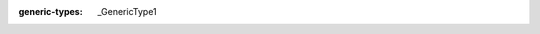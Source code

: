 .. mod-type:: new

.. module:: bpy.types

.. class:: bpy_prop_array

   :generic-types: _GenericType1

   .. method:: __get__(instance, owner)

      :rtype: :class:`bpy_prop_array`\ [_GenericType1]
      :mod-option rtype: skip-refine

   .. method:: __set__(instance, value)

      :type value: collections.abc.Iterable[_GenericType1]
      :mod-option arg value: skip-refine

   .. method:: foreach_get(seq)

      :type seq: collections.abc.MutableSequence[_GenericType1] | typing_extensions.Buffer
      :mod-option arg seq: skip-refine

   .. method:: foreach_set(seq)

      :type seq: collections.abc.Sequence[_GenericType1] | typing_extensions.Buffer
      :mod-option arg seq: skip-refine

   .. method:: __getitem__(key)

      :type key: int
      :mod-option arg key: skip-refine
      :rtype: _GenericType1
      :mod-option rtype: skip-refine
      :option function: overload

   .. method:: __getitem__(key)

      :type key: slice
      :mod-option arg key: skip-refine
      :rtype: list[_GenericType1, ...]
      :mod-option rtype: skip-refine
      :option function: overload

   .. method:: __setitem__(key, value)

      :type key: int
      :mod-option arg key: skip-refine
      :type value: _GenericType1
      :mod-option arg value: skip-refine
      :option function: overload

   .. method:: __setitem__(key, value)

      :type key: slice
      :mod-option arg key: skip-refine
      :type value: collections.abc.Iterable[_GenericType1]
      :mod-option arg value: skip-refine
      :option function: overload

   .. method:: __delitem__(key)

      :type key: int
      :mod-option arg key: skip-refine

   .. method:: __iter__()

      :rtype: collections.abc.Iterator[_GenericType1]
      :mod-option rtype: skip-refine

   .. method:: __next__()

      :rtype: _GenericType1
      :mod-option rtype: skip-refine

   .. method:: __len__()

      :rtype: int
      :mod-option rtype: skip-refine
